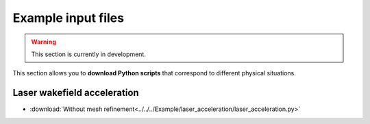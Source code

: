 Example input files
===================

.. warning::

   This section is currently in development.

This section allows you to **download Python scripts** that correspond to different
physical situations.

Laser wakefield acceleration
----------------------------

* :download:`Without mesh refinement<../../../Example/laser_acceleration/laser_acceleration.py>`
